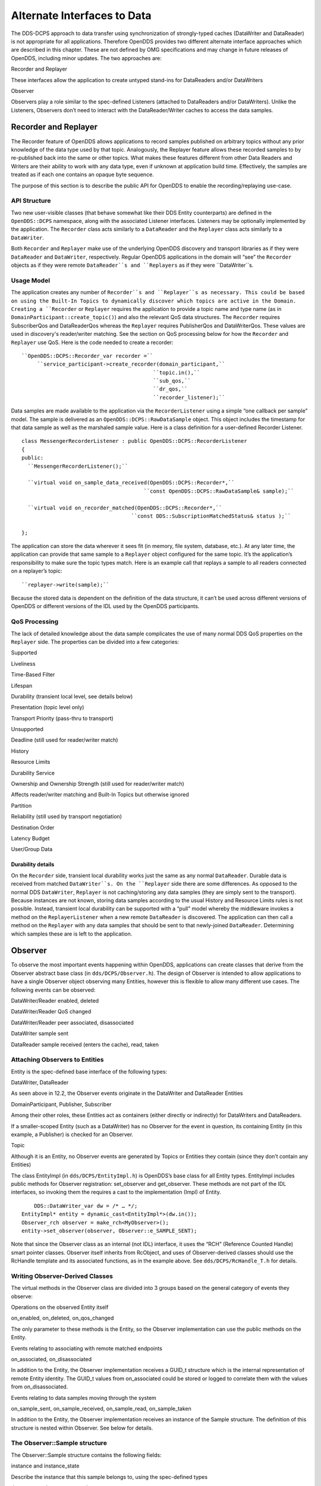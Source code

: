 ############################
Alternate Interfaces to Data
############################

The DDS-DCPS approach to data transfer using synchronization of strongly-typed caches (DataWriter and DataReader) is not appropriate for all applications.  Therefore OpenDDS provides two different alternate interface approaches which are described in this chapter.  These are not defined by OMG specifications and may change in future releases of OpenDDS, including minor updates.  The two approaches are:

Recorder and Replayer

These interfaces allow the application to create untyped stand-ins for DataReaders and/or DataWriters

Observer

Observers play a role similar to the spec-defined Listeners (attached to DataReaders and/or DataWriters).  Unlike the Listeners, Observers don’t need to interact with the DataReader/Writer caches to access the data samples.

*********************
Recorder and Replayer
*********************

The Recorder feature of OpenDDS allows applications to record samples published on arbitrary topics without any prior knowledge of the data type used by that topic. Analogously, the Replayer feature allows these recorded samples to by re-published back into the same or other topics. What makes these features different from other Data Readers and Writers are their ability to work with any data type, even if unknown at application build time. Effectively, the samples are treated as if each one contains an opaque byte sequence.

The purpose of this section is to describe the public API for OpenDDS to enable the recording/replaying use-case.

API Structure
=============

Two new user-visible classes (that behave somewhat like their DDS Entity counterparts) are defined in the ``OpenDDS::DCPS`` namespace, along with the associated Listener interfaces. Listeners may be optionally implemented by the application. The ``Recorder`` class acts similarly to a ``DataReader`` and the ``Replayer`` class acts similarly to a ``DataWriter``.

Both ``Recorder`` and ``Replayer`` make use of the underlying OpenDDS discovery and transport libraries as if they were ``DataReader`` and ``DataWriter``, respectively. Regular OpenDDS applications in the domain will “see” the ``Recorder`` objects as if they were remote ``DataReader``s and ``Replayers`` as if they were ``DataWriter``s.

Usage Model
===========

The application creates any number of ``Recorder``s and ``Replayer``s as necessary. This could be based on using the Built-In Topics to dynamically discover which topics are active in the Domain. Creating a ``Recorder`` or ``Replayer`` requires the application to provide a topic name and type name (as in ``DomainParticipant::create_topic()``) and also the relevant QoS data structures. The ``Recorder`` requires SubscriberQos and DataReaderQos whereas the ``Replayer`` requires PublisherQos and DataWriterQos. These values are used in discovery's reader/writer matching. See the section on QoS processing below for how the ``Recorder`` and ``Replayer`` use QoS. Here is the code needed to create a recorder:

::

    
     ``OpenDDS::DCPS::Recorder_var recorder =``
          ``service_participant->create_recorder(domain_participant,``
                                               ``topic.in(),``
                                               ``sub_qos,``
                                               ``dr_qos,``
                                               ``recorder_listener);``
    

Data samples are made available to the application via the ``RecorderListener`` using a simple “one callback per sample” model. The sample is delivered as an ``OpenDDS::DCPS::RawDataSample`` object. This object includes the timestamp for that data sample as well as the marshaled sample value. Here is a class definition for a user-defined Recorder Listener.

::

    
    class MessengerRecorderListener : public OpenDDS::DCPS::RecorderListener
    {
    public:
      ``MessengerRecorderListener();``
    
      ``virtual void on_sample_data_received(OpenDDS::DCPS::Recorder*,``
                                           ``const OpenDDS::DCPS::RawDataSample& sample);``
    
      ``virtual void on_recorder_matched(OpenDDS::DCPS::Recorder*,``
                                       ``const DDS::SubscriptionMatchedStatus& status );``
    
    };
    

The application can store the data wherever it sees fit (in memory, file system, database, etc.). At any later time, the application can provide that same sample to a ``Replayer`` object configured for the same topic. It’s the application’s responsibility to make sure the topic types match. Here is an example call that replays a sample to all readers connected on a replayer’s topic:

::

    
         ``replayer->write(sample);``
    

Because the stored data is dependent on the definition of the data structure, it can’t be used across different versions of OpenDDS or different versions of the IDL used by the OpenDDS participants.

QoS Processing
==============

The lack of detailed knowledge about the data sample complicates the use of many normal DDS QoS properties on the ``Replayer`` side. The properties can be divided into a few categories:

Supported

Liveliness

Time-Based Filter

Lifespan

Durability (transient local level, see details below)

Presentation (topic level only)

Transport Priority (pass-thru to transport)

Unsupported

Deadline (still used for reader/writer match)

History

Resource Limits

Durability Service

Ownership and Ownership Strength (still used for reader/writer match)

Affects reader/writer matching and Built-In Topics but otherwise ignored

Partition

Reliability (still used by transport negotiation)

Destination Order

Latency Budget

User/Group Data

Durability details
------------------

On the ``Recorder`` side, transient local durability works just the same as any normal ``DataReader``. Durable data is received from matched ``DataWriter``s. On the ``Replayer`` side there are some differences. As opposed to the normal DDS ``DataWriter``, ``Replayer`` is not caching/storing any data samples (they are simply sent to the transport). Because instances are not known, storing data samples according to the usual History and Resource Limits rules is not possible. Instead, transient local durability can be supported with a “pull” model whereby the middleware invokes a method on the ``ReplayerListener`` when a new remote ``DataReader`` is discovered. The application can then call a method on the ``Replayer`` with any data samples that should be sent to that newly-joined ``DataReader``. Determining which samples these are is left to the application.

********
Observer
********

To observe the most important events happening within OpenDDS, applications can create classes that derive from the Observer abstract base class (in ``dds/DCPS/Observer.h``).  The design of Observer is intended to allow applications to have a single Observer object observing many Entities, however this is flexible to allow many different use cases.  The following events can be observed:

DataWriter/Reader enabled, deleted

DataWriter/Reader QoS changed

DataWriter/Reader peer associated, disassociated

DataWriter sample sent

DataReader sample received (enters the cache), read, taken

Attaching Observers to Entities
===============================

Entity is the spec-defined base interface of the following types:

DataWriter, DataReader

As seen above in 12.2, the Observer events originate in the DataWriter and DataReader Entities

DomainParticipant, Publisher, Subscriber

Among their other roles, these Entities act as containers (either directly or indirectly) for DataWriters and DataReaders.

If a smaller-scoped Entity (such as a DataWriter) has no Observer for the event in question, its containing Entity (in this example, a Publisher) is checked for an Observer.

Topic

Although it is an Entity, no Observer events are generated by Topics or Entities they contain (since they don’t contain any Entities)

The class EntityImpl (in ``dds/DCPS/EntityImpl.h``) is OpenDDS’s base class for all Entity types.  EntityImpl includes public methods for Observer registration: set_observer and get_observer.  These methods are not part of the IDL interfaces, so invoking them the requires a cast to the implementation (Impl) of Entity.

::

         DDS::DataWriter_var dw = /* … */;
     EntityImpl* entity = dynamic_cast<EntityImpl*>(dw.in());
     Observer_rch observer = make_rch<MyObserver>();
     entity->set_observer(observer, Observer::e_SAMPLE_SENT);

Note that since the Observer class as an internal (not IDL) interface, it uses the “RCH” (Reference Counted Handle) smart pointer classes.  Observer itself inherits from RcObject, and uses of Observer-derived classes should use the RcHandle template and its associated functions, as in the example above.  See ``dds/DCPS/RcHandle_T.h`` for details.

Writing Observer-Derived Classes
================================

The virtual methods in the Observer class are divided into 3 groups based on the general category of events they observe:

Operations on the observed Entity itself

on_enabled, on_deleted, on_qos_changed

The only parameter to these methods is the Entity, so the Observer implementation can use the public methods on the Entity.

Events relating to associating with remote matched endpoints

on_associated, on_disassociated

In addition to the Entity, the Observer implementation receives a GUID_t structure which is the internal representation of remote Entity identity.  The GUID_t values from on_associated could be stored or logged to correlate them with the values from on_disassociated.

Events relating to data samples moving through the system

on_sample_sent, on_sample_received, on_sample_read, on_sample_taken

In addition to the Entity, the Observer implementation receives an instance of the Sample structure.  The definition of this structure is nested within Observer. See below for details.

The Observer::Sample structure
==============================

The Observer::Sample structure contains the following fields:

instance and instance_state

Describe the instance that this sample belongs to, using the spec-defined types

timestamp and sequence_number

Attributes of the sample itself: timestamp uses a spec-defined type whereas sequence_number uses the OpenDDS internal type for DDSI-RTPS 64-bit sequence numbers.

data and data_dispatcher

Since Observer is an un-typed interface, the contents of the data sample itself are represented only as a void pointer

Implementations that need to process this data can use the data_dispatcher object to interpret it.  See the class definition of ValueWriterDispatcher in ``dds/DCPS/ValueWriter.h`` for more details.

